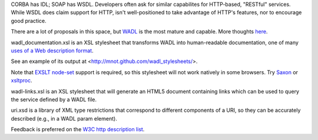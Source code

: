 CORBA has IDL; SOAP has WSDL. Developers often ask for similar 
capabilites for HTTP-based, "RESTful" services. While WSDL does claim
support for HTTP,  isn't well-positioned to take advantage of HTTP's 
features, nor to encourage good practice.

There are a lot of proposals in this space, but 
`WADL <http://wadl.dev.java.net/>`__ is the most mature
and capable. More thoughts 
`here <http://www.mnot.net/blog/2005/05/18/WADL>`__.

wadl_documentation.xsl is an XSL stylesheet that transforms WADL into human-readable 
documentation, one of many 
`uses of a Web description format <http://www.mnot.net/blog/2004/06/14/desc_usecases>`__.

See an example of its output at <http://mnot.github.com/wadl_stylesheets/>.

Note that `EXSLT node-set <http://www.exslt.org/exsl/functions/node-set/>`__ 
support is required, so this stylesheet will not work natively in some browsers. Try 
`Saxon <http://saxon.sourceforge.net/>`__ or 
`xsltproc <http://xmlsoft.org/XSLT/xsltproc.html>`__.

wadl-links.xsl is an XSL stylesheet that will generate an HTML5 document containing
links which can be used to query the service defined by a WADL file.

uri.xsd is a library of XML type restrictions that correspond to different 
components of a URI, so they can be accurately described (e.g., in a WADL param element).

Feedback is preferred on the 
`W3C http description list <http://lists.w3.org/Archives/Public/public-web-http-desc/>`__.
